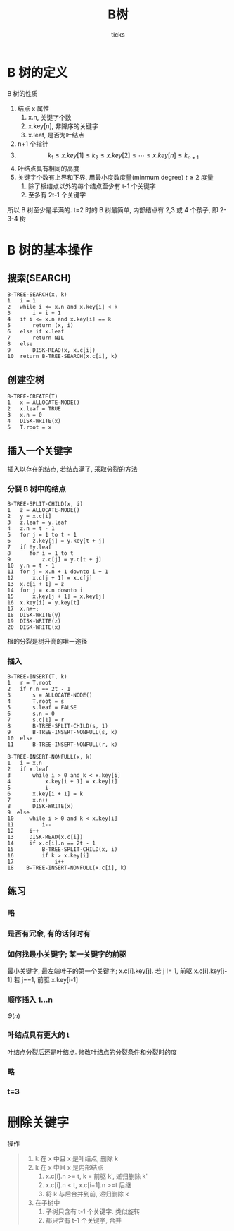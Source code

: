 #+options: html-scripts:t html-style:t html5-fancy:nil tex:t toc:2 email:t author:t
#+html_head: <link rel="stylesheet" type="text/css" href="/home/ticks/Public/org_style.css" />
#+html_head_extra:
#+subtitle:
#+infojs_opt:
#+title: B树
#+author: ticks
#+email: xiehuiwu1996@gmail.com
#+latex_header:

* B 树的定义

B 树的性质
1. 结点 x 属性
   1. x.n, 关键字个数
   2. x.key[n], 非降序的关键字
   3. x.leaf, 是否为叶结点
2. n+1 个指针
3. $$k_1\leqslant x.key[1] \leqslant k_2\leqslant x.key[2]\leqslant \cdots\leqslant x.key[n] \leqslant k_{n+1}$$
4. 叶结点具有相同的高度
5. 关键字个数有上界和下界, 用最小度数度量(minmum degree) $t\geqslant 2$ 度量
   1. 除了根结点以外的每个结点至少有 t-1 个关键字
   2. 至多有 2t-1 个关键字
所以 B 树至少是半满的. t=2 时的 B 树最简单, 内部结点有 2,3 或 4 个孩子,
即 2-3-4 树
* B 树的基本操作
** 搜索(SEARCH)
#+begin_example
B-TREE-SEARCH(x, k)
1   i = 1
2   while i <= x.n and x.key[i] < k
3       i = i + 1
4   if i <= x.n and x.key[i] == k
5       return (x, i)
6   else if x.leaf
7       return NIL
8   else 
9       DISK-READ(x, x.c[i])
10  return B-TREE-SEARCH(x.c[i], k)
#+end_example
** 创建空树
#+begin_example
B-TREE-CREATE(T)
1   x = ALLOCATE-NODE()
2   x.leaf = TRUE
3   x.n = 0
4   DISK-WRITE(x)
5   T.root = x
#+end_example
** 插入一个关键字
插入以存在的结点, 若结点满了, 采取分裂的方法
*** 分裂 B 树中的结点
#+begin_example
B-TREE-SPLIT-CHILD(x, i)
1   z = ALLOCATE-NODE()
2   y = x.c[i]
3   z.leaf = y.leaf
4   z.n = t - 1
5   for j = 1 to t - 1
6       z.key[j] = y.key[t + j]
7   if !y.leaf
8      for i = 1 to t
9          z.c[j] = y.c[t + j]
10  y.n = t - 1
11  for j = x.n + 1 downto i + 1
12      x.c[j + 1] = x.c[j]
13  x.c[i + 1] = z
14  for j = x.n downto i
15      x.key[j + 1] = x,key[j]
16  x.key[i] = y.key[t]
17  x.n++;
18  DISK-WRITE(y)
19  DISK-WRITE(z)
20  DISK-WRITE(x)
#+end_example
根的分裂是树升高的唯一途径
*** 插入
#+begin_example
B-TREE-INSERT(T, k)
1   r = T.root
2   if r.n == 2t - 1
3       s = ALLOCATE-NODE()
4       T.root = s
5       s.leaf = FALSE
6       s.n = 0
7       s.c[1] = r
8       B-TREE-SPLIT-CHILD(s, 1)
9       B-TREE-INSERT-NONFULL(s, k)
10  else
11      B-TREE-INSERT-NONFULL(r, k)
#+end_example

#+begin_example
B-TREE-INSERT-NONFULL(x, k)
1   i = x.n
2   if x.leaf
3       while i > 0 and k < x.key[i]
4           x.key[i + 1] = x.key[i]
5           i--
6       x.key[i + 1] = k
7       x.n++
8       DISK-WRITE(x)
9  else
10     while i > 0 and k < x.key[i]
11         i--
12     i++
13     DISK-READ(x.c[i])
14     if x.c[i].n == 2t - 1
15         B-TREE-SPLIT-CHILD(x, i)
16         if k > x.key[i]
17             i++
18    B-TREE-INSERT-NONFULL(x.c[i], k)
#+end_example

** 练习
*** 略
*** 是否有冗余, 有的话何时有
*** 如何找最小关键字;  某一关键字的前驱
    最小关键字, 最左端叶子的第一个关键字;
x.c[i].key[j]. 若 j != 1, 前驱 x.c[i].key[j-1]
若 j==1, 前驱 x.key[i-1]
*** 顺序插入 1...n
$\Theta(n)$
*** 叶结点具有更大的 t
叶结点分裂后还是叶结点. 修改叶结点的分裂条件和分裂时的度
*** 略
*** t=3
* 删除关键字
操作
#+begin_quote
1. k 在 x 中且 x 是叶结点, 删除 k
2. k 在 x 中且 x 是内部结点
   1. x.c[i].n >= t, k = 前驱 k', 递归删除 k'
   2. x.c[i].n < t, x.c[i+1].n >=t 后继
   3. 将 k 与后合并到前, 递归删除 k
3. 在子树中
   1. 子树只含有 t-1 个关键字. 类似旋转
   2. 都只含有 t-1 个关键字, 合并
#+end_quote

